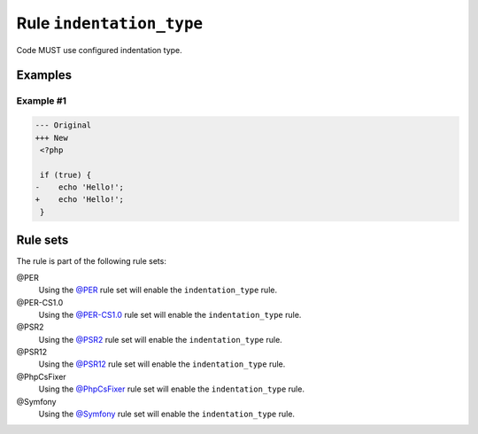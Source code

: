=========================
Rule ``indentation_type``
=========================

Code MUST use configured indentation type.

Examples
--------

Example #1
~~~~~~~~~~

.. code-block:: diff

   --- Original
   +++ New
    <?php

    if (true) {
   -	echo 'Hello!';
   +    echo 'Hello!';
    }

Rule sets
---------

The rule is part of the following rule sets:

@PER
  Using the `@PER <./../../ruleSets/PER.rst>`_ rule set will enable the ``indentation_type`` rule.

@PER-CS1.0
  Using the `@PER-CS1.0 <./../../ruleSets/PER-CS1.0.rst>`_ rule set will enable the ``indentation_type`` rule.

@PSR2
  Using the `@PSR2 <./../../ruleSets/PSR2.rst>`_ rule set will enable the ``indentation_type`` rule.

@PSR12
  Using the `@PSR12 <./../../ruleSets/PSR12.rst>`_ rule set will enable the ``indentation_type`` rule.

@PhpCsFixer
  Using the `@PhpCsFixer <./../../ruleSets/PhpCsFixer.rst>`_ rule set will enable the ``indentation_type`` rule.

@Symfony
  Using the `@Symfony <./../../ruleSets/Symfony.rst>`_ rule set will enable the ``indentation_type`` rule.

